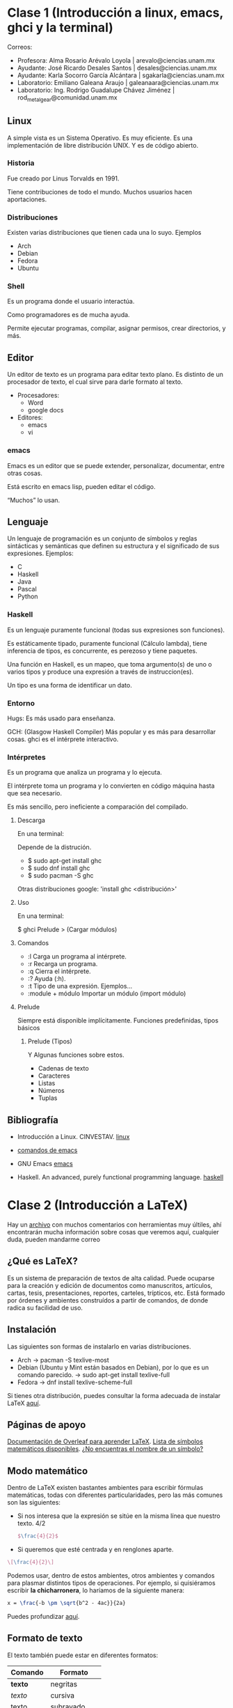 * Clase 1 (Introducción a linux, emacs, ghci y la terminal)
  Correos:
  + Profesora: Alma Rosario Arévalo Loyola | arevalo@ciencias.unam.mx
  + Ayudante: José Ricardo Desales Santos | desales@ciencias.unam.mx
  + Ayudante: Karla Socorro García Alcántara | sgakarla@ciencias.unam.mx
  + Laboratorio: Emiliano Galeana Araujo | galeanaara@ciencias.unam.mx
  + Laboratorio: Ing. Rodrigo Guadalupe Chávez Jiménez | rod_metalgear@comunidad.unam.mx

** Linux
   A simple vista es un Sistema Operativo. Es muy eficiente. Es una
   implementación de libre distribución UNIX. Y es de código abierto.

*** Historia
    Fue creado por Linus Torvalds en 1991.

    Tiene contribuciones de todo el mundo. Muchos usuarios hacen
    aportaciones.

*** Distribuciones
    Existen varias distribuciones que tienen cada una lo suyo.
    Ejemplos
    + Arch
    + Debian
    + Fedora
    + Ubuntu

*** Shell
    Es un programa donde el usuario interactúa.

    Como programadores es de mucha ayuda.

    Permite ejecutar programas, compilar, asignar permisos, crear
    directorios, y más.
    
** Editor
   Un editor de texto es un programa para editar texto plano. Es
   distinto de un procesador de texto, el cual sirve para darle formato
   al texto.

   + Procesadores:
     + Word
     + google docs
   + Editores: 
     + emacs
     + vi

*** emacs
    Emacs es un editor que se puede extender, personalizar,
    documentar, entre otras cosas.
    
    Está escrito en emacs lisp, pueden editar el código.
    
    “Muchos” lo usan.

** Lenguaje
   Un lenguaje de programación es un conjunto de sı́mbolos y reglas
   sintácticas y semánticas que definen su estructura y el significado
   de sus expresiones.
   Ejemplos:
   + C
   + Haskell
   + Java
   + Pascal
   + Python

*** Haskell
    Es un lenguaje puramente funcional (todas sus expresiones son
    funciones).

    Es estáticamente tipado, puramente funcional (Cálculo lambda),
    tiene inferencia de tipos, es concurrente, es perezoso y tiene
    paquetes.

    Una función en Haskell, es un mapeo, que toma argumento(s) de
    uno o varios tipos y produce una expresión a través de
    instruccion(es).

    Un tipo es una forma de identificar un dato.

*** Entorno
    Hugs: Es más usado para enseñanza.

    GCH: (Glasgow Haskell Compiler) Más popular y es más para
    desarrollar cosas. ghci es el intérprete interactivo.

*** Intérpretes
    Es un programa que analiza un programa y lo ejecuta.

    El intérprete toma un programa y lo convierten en código máquina
    hasta que sea necesario.

    Es más sencillo, pero ineficiente a comparación del compilado.
    
**** Descarga
     En una terminal:

     Depende de la distrución.

     + $ sudo apt-get install ghc
     + $ sudo dnf install ghc
     + $ sudo pacman -S ghc
       
     Otras distribuciones google: 'install ghc <distribución>'

**** Uso
     En una terminal:

     $ ghci
     Prelude > (Cargar módulos)

**** Comandos
     + :l Carga un programa al intérprete.
     + :r Recarga un programa.
     + :q Cierra el intérprete.
     + :? Ayuda (:h).
     + :t Tipo de una expresión. Ejemplos...
     + :module + módulo Importar un módulo (import módulo)

**** Prelude
     Siempre está disponible implı́citamente.
     Funciones predefinidas, tipos básicos
     
***** Prelude (Tipos)
      Y Algunas funciones sobre estos.
      + Cadenas de texto
      + Caracteres
      + Listas
      + Números
      + Tuplas

** Bibliografía
   
   + Introducción a Linux. CINVESTAV. [[https://www.cs.cinvestav.mx/~EVOCINV/tutorials/linux.htm][linux]]

   + [[https://www.gnu.org/software/emacs/refcards/pdf/refcard.pdf][comandos de emacs]]

   + GNU Emacs [[https://www.gnu.org/software/emacs/][emacs]]

   + Haskell. An advanced, purely functional programming language. [[https://www.haskell.org/][haskell]]

* Clase 2 (Introducción a LaTeX)
  Hay un [[./extra/latex.tex][archivo]] con muchos comentarios con herramientas muy últiles,
  ahí encontrarán mucha información sobre cosas que veremos aquí, 
  cualquier duda, pueden mandarme correo

** ¿Qué es LaTeX?

   Es un sistema de preparación de textos de alta calidad. Puede
   ocuparse para la creación y edición de documentos como manuscritos,
   artículos, cartas, tesis, presentaciones, reportes, carteles, 
   trípticos, etc. Está formado por órdenes y ambientes construídos a
   partir de comandos, de donde radica su facilidad de uso.

** Instalación

   Las siguientes son formas de instalarlo en varias distribuciones.

   + Arch -> pacman -S texlive-most
   + Debian (Ubuntu y Mint están basados en Debian), por lo que es un
     comando parecido. -> sudo apt-get install texlive-full
   + Fedora -> dnf install texlive-scheme-full

   Si tienes otra distribución, puedes consultar la forma adecuada de
   instalar LaTeX [[https://www.latex-project.org/get/][aquí]].

** Páginas de apoyo

   [[https://www.overleaf.com/learn/latex/Main_Page][Documentación de Overleaf para aprender LaTeX]].
   [[https://oeis.org/wiki/List_of_LaTeX_mathematical_symbols][Lista de símbolos matemáticos disponibles]].
   [[http://detexify.kirelabs.org/][¿No encuentras el nombre de un símbolo?]]

** Modo matemático

   Dentro de LaTeX existen bastantes ambientes para escribir fórmulas 
   matemáticas, todas con diferentes particularidades, pero las más
   comunes son las siguientes:
   
   + Si nos interesa que la expresión se sitúe en la misma línea que 
     nuestro texto. 4/2
     #+BEGIN_SRC latex
     $\frac{4}{2}$
     #+END_SRC
   + Si queremos que esté centrada y en renglones aparte.
   #+BEGIN_SRC latex
     \[\frac{4}{2}\]
   #+END_SRC
   
   Podemos usar, dentro de estos ambientes, otros ambientes y comandos 
   para plasmar distintos tipos de operaciones. Por ejemplo, si quisiéramos
   escribir *la chicharronera*, lo haríamos de la siguiente manera:

   #+BEGIN_SRC latex
   x = \frac{-b \pm \sqrt{b^2 - 4ac}}{2a}
   #+END_SRC

   Puedes profundizar [[https://www.overleaf.com/learn/latex/display_style_in_math_mode][aquí]].

** Formato de texto

El texto también puede estar en diferentes formatos:

| Comando           | Formato       |
|-------------------+---------------|
| \textbf{texto}    | negritas      |
| \textit{texto}    | cursiva       |
| \underline{texto} | subrayado     |
| \uppercase{texto} | mayúsculas    |
| \texttt{texto}    | modo terminal |

** Imágenes
   
   A veces, en cualquier momento, requeriremos colocar imágenes. Para esto,
   necesitamos paquetes externos. Pegaremos estas instrucciones en la 
   sección de paquetes:

   #+BEGIN_SRC latex
   \usepackage{graphicx}
   \graphicspath{{/path/to/images}}
   #+END_SRC

   El primer paquete nos sirve para que el documento pueda tener imágenes,
   ya que LaTeX  no puede hacerlo por sí mismo. Dentro de graphicspath, 
   colocamos la ruta (absoluta o relativa) donde estarán ubicadas las
   imagenes que vamos a pegar (justo donde dice /path/to/images).

   La forma usual de importar imágenes es la siguiente:

   #+BEGIN_SRC latex
   \includegraphics{ruta/imagen}
   #+END_SRC
   opciones deseadas así 
   
   #+BEGIN_SRC latex
   \includegraphics[scale=.5 angle=45]{imagen}
   #+END_SRC

   Esto escala la imágen a la mitad y en un ángulo de 45 grados. 
   Podríamos poner solo una opción o más.
** Listas
   LaTeX tiene la capacidad de crear listas no numeradas, bajo
   el ambiente =itemize= y numeradas con =enumerate= y su estructura
   es la misma.

   #+BEGIN_SRC latex
   \begin{itemize}
   \item Un elemento
   \item Otro elemento
   \item Un elemento mas
   \end{itemize}

   \begin{enumerate}
   \item Elemento 1
   \item Elemento 2
   \item Elemento 3
   \end{enumerate}
   #+END_SRC

** Documentos
   
   Dependiendo del tipo de archivo que queramos crear (libro, artículo, etc), 
   va a cambiar la forma en la que LaTeX lo crea. Esto se define en la primer
   línea que no sea un comentario (Los comentarios se escriben en cualquier 
   parte así)

   #+BEGIN_SRC latex
   %%%%%%%%%%%%%%%%%%%% hola, esto es un comentario
   $\frac{4}{2}$
   #+END_SRC
   
   en nuestro archivo de la siguiente manera.

   #+BEGIN_SRC latex
   \documentclass[]{AMBIENTE}
   #+END_SRC

   Lo que vamos a ver en nuestro documento (Sea cual sea el ambiente) va a ir 
   dentro de
   
   #+BEGIN_SRC latex
   \usepackage{graphicx}
   \begin{document}
   % DOCUMENTO
   \end{document}
   #+END_SRC

*** Ambientes

   Algunos de los ambientes que más se usan son los siguientes:
   
   | Ambiente | Descripción                                                   |
   |----------+---------------------------------------------------------------|
   | article  | Para documentos cortos y artículos, es el ambiente más usado. |
   | report   | Para documentos más largos y ensayos.                         |
   | book     | Útil para escribir libros.                                    |
   | letter   | Se usa para escribir cartas.                                  |
   | beamer   | Se usa para escribir presentaciones estilo PowerPoint.        |
   | leaflet  | Útil para la escritura y edición de folletos.                 |

*** Preámbulo
    La parte que va antes de

    #+BEGIN_SRC latex
    \begin{document}
    #+END_SRC

    se llama =preámbulo=, es aquí donde definimos el ambiente, el idioma, 
    podemos importar paquetes darle formato a comandos y crear tus propios
    comandos.

    #+BEGIN_SRC latex
    \usepackage{<PAQUETE>}
    #+END_SRC

** Tablas
   
   Una de las formas más comunes de escribir tablas es con el entorno
   
   #+BEGIN_SRC latex
   \begin{tabular}{| l | c | r |}\hline
   celda1 & \cellcolor{blue!25}celda2 & celda3 \\ \hline
   información1 & información2 & información3\\ \hline
   información2 & información2 & información3\\ \hline
   celda1 & \cellcolor{blue!25}celda2 & celda3 \\ \hline
   información1 & información2 & información3\\ \hline
   información2 & información2 & información3\\ \hline
   celda1 & \cellcolor{blue!25}celda2 & celda3 \\ \hline
   información1 & información2 & información3\\ \hline
   información2 & información2 & información3\\ \hline
   celda1 & \cellcolor{blue!25}celda2 & celda3 \\ \hline
   información1 & información2 & información3\\ \hline
   información2 & información2 & información3\\ \hline
   \end{tabular}
   #+END_SRC

   Cuando usamos =tabular= en las siguientes llaves escribimos una letra
   por cada columna que queramos dependiendo de la alineación que deseemos,
   las letras permitas son:

  | Letra | Alineción  |
  |-------+------------|
  | l     | izquierda. |
  | r     | derecha.   |
  | c     | centro.    |

  Para delimitar las columnas hemos usado =|=, sino lo ponemos, las columnas
  no tendrían una línea que las separase. De forma análoga =\hline= nos
  dibuja una línea horizontal que delimita las filas.

  Para agregar contenido a las filas, separamos mediante =&= los datos
  correspondientes a cada columna. Y para indicar el fin de una línea escribimos
  =\\=.

  Al igual que con las listas, podemos agregar tablas dentro de tablas y usar el
  modo matemático dentro de sus celdas.

** Compilación
   
   Como vimos al inicio, LaTeX tiene comandos, y para que LaTeX sepa
   qué significa cada comando, hay que compilarlo

   Los archivos de LaTeX tienen extensión =.tex=.

*** terminal
    
    #+BEGIN_SRC bash
      pdflatex nombre.tex
    #+END_SRC

    Va a compilar el archivo nombre y va a producir un archivo =nombre.pdf=
    como salida (Entre otros).

*** emacs
    En emacs, al realizar tu documento, puedes compilar tu documento con el atajo
    =C-c C-c=, y verás en la parte inferior de la pantalla la leyenda 
    =Command [pdflatex]= , en la cual sólo darás Enter.

   Se abrirá una terminal dentro de emacs, donde verás la compilación, y al término,
   podrás ver tu documento con el mismo atajo =C-c C-c= (verás en la parte inferior 
   la instrucción =Command [\doc-view]=).
*** vim
    Si usas vi(m), también puedes encontrar en internet varios plugins que pueden
    ayudarte. Y para compilar puedes usar
    
    #+BEGIN_SRC bash
    :!pdflatex %& 
    #+END_SRC
* Clase 3 Funciones en Haskell

  Haskell es funcional, algunas funciones:
  
  + Tomemos la función que dado un número entero devuelve su sucesor (n+1):
    #+BEGIN_SRC haskell
:{
sucN x = x + 1
:}
sucN 0
#+END_SRC

  + Tomemos la función que dado un número entero devuelve su doble:
    #+BEGIN_SRC haskell
:{
doble  x = x * 2
doble2 x = x + x
:}
doble  8
#+END_SRC

Cuando aplicamos la función el resultado obtenido es por medio de sustituciones
y simplificaciónn de los términos.

doble (x) = x * 2
doble (4) = 4 * 2
          = 8

doble2 (x) = x + x
doble2 (4) = 4 + 4
           = 8
** Intérprete
   ¿Para qué sirve =:t=?

   + Respuesta:
     Tipo de una expresión.

*** Ejemplos
    
    Tipos:
    + :t 3
    + :t 3.0
    + :t 'a'
    + :t "a"
    + :t (1,2)

    Funciones
    + :t (+)
    + :t (/)
    + :t id

*** Más ejemplos, pero que hacen algo
    
    SUMA:
    #+BEGIN_SRC haskell
3.0 + 2
    #+END_SRC

    #+RESULTS:
    : 5.0

    COMPARACIÓN:
    #+BEGIN_SRC haskell
(1.0 + 3) == (2 + 2)
    #+END_SRC

    OTRAS FUNCIONES:
    #+BEGIN_SRC haskell
abs (-1)
    #+END_SRC

** Tipos primitivos
   
   Alunos tipos...
   + Respuesta:
     + Int (enteros)
     + Float/Double
     + Char (caracteres)
     + "String" ([Char]) (Cadenas de texto)
     + (t1, t2, ..., tn) tuplas (tamaño específico)
     + [t1, t2, ..., tn] listas (tamaño variable Y mismo tipo)

** Operadores

   Depende del tipo el operador hace cosas:
   + =+= Suma.
   + =-= Resta.
   + =*= Producto.
   + =**= Potencia en "reales".
   + =div= División en enteros.
   + =/= División en "reales".
   + =<= Menor qué.
   + =<== Menor o igual qué. (<=)
   + =>= Mayor qué.
   + =>== Mayor o igual qué. (>=)
   + ==== Igualdad           (==)
   + =++= Concatenación.
   + =\\= Diferencia entre listas (Import Data.List)

** Haskell ft. mates
   
   En matemáticas una función se ve:
   
   f : A -> B:
   f(x) = y

   f(1) = 7
   f(2) = 90
   f(5) = 10000

   En haskell una función la podemos ver de la forma:
   f :: A -> B
   f x = y

** Ejercicios
   
   [[./extra/Ejercicios.hs][Resolver]]

** Más sobre tuplas
   Una estructura es una manera abstracta de definir objetos, estructuras 
   matemáticas, etc. en cualquier lenguaje de programación.

   Una estructura escencial en Haskell es la tupla, esta estructura nos da
   una forma de poder representar ordenadas de una forma sencilla.

   EJEMPLOS:

   + g: R² x R² -> R
     g x y = x1 + x2

     En haskell sería: 
     #+BEGIN_SRC haskell
g :: (Double, Double) -> (Double, Double) -> Double
g (x1, y1) (x2, y2) = x1 + x2
     #+END_SRC

   + h: Nombres x Edades -> Personas
     g nombre edad = (nombre, edad)

     En haskell sería:
     #+BEGIN_SRC haskell
h :: Nombre -> Cuenta -> Persona
h nombre edad = (nombre, edad)
     #+END_SRC

** Tarea
   + Implementar las funciones.
   + NO usar funciones que ya estén definidas en el lenguaje.
   + Escribir el nombre de los integrantes.
   + Pruebas.
